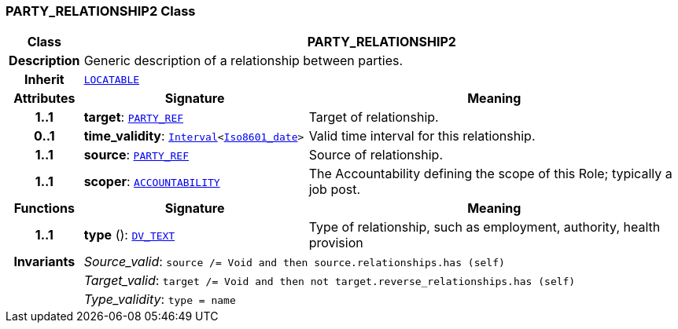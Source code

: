 === PARTY_RELATIONSHIP2 Class

[cols="^1,3,5"]
|===
h|*Class*
2+^h|*PARTY_RELATIONSHIP2*

h|*Description*
2+a|Generic description of a relationship between parties.

h|*Inherit*
2+|`link:/releases/RM/{rm_release}/common.html#_locatable_class[LOCATABLE^]`

h|*Attributes*
^h|*Signature*
^h|*Meaning*

h|*1..1*
|*target*: `link:/releases/BASE/{base_release}/base_types.html#_party_ref_class[PARTY_REF^]`
a|Target of relationship.

h|*0..1*
|*time_validity*: `link:/releases/BASE/{base_release}/foundation_types.html#_interval_class[Interval^]<link:/releases/BASE/{base_release}/foundation_types.html#_iso8601_date_class[Iso8601_date^]>`
a|Valid time interval for this relationship.

h|*1..1*
|*source*: `link:/releases/BASE/{base_release}/base_types.html#_party_ref_class[PARTY_REF^]`
a|Source of relationship.

h|*1..1*
|*scoper*: `<<_accountability_class,ACCOUNTABILITY>>`
a|The Accountability defining the scope of this Role; typically a job post.
h|*Functions*
^h|*Signature*
^h|*Meaning*

h|*1..1*
|*type* (): `link:/releases/RM/{rm_release}/data_types.html#_dv_text_class[DV_TEXT^]`
a|Type of relationship, such as  employment,  authority,  health provision

h|*Invariants*
2+a|__Source_valid__: `source /= Void and then source.relationships.has (self)`

h|
2+a|__Target_valid__: `target /= Void and then not target.reverse_relationships.has (self)`

h|
2+a|__Type_validity__: `type = name`
|===
